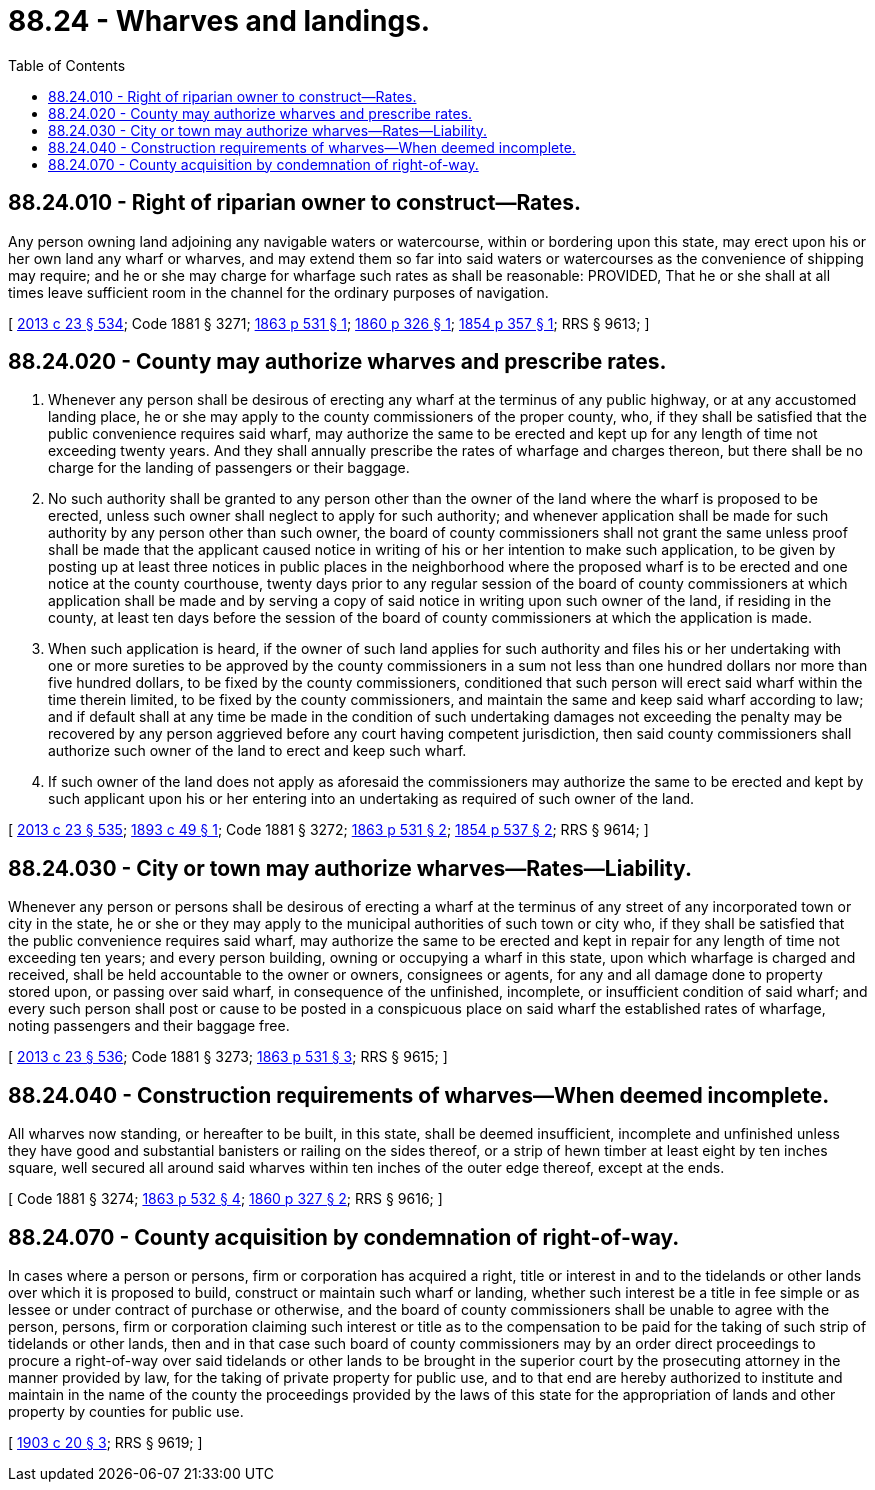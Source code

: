 = 88.24 - Wharves and landings.
:toc:

== 88.24.010 - Right of riparian owner to construct—Rates.
Any person owning land adjoining any navigable waters or watercourse, within or bordering upon this state, may erect upon his or her own land any wharf or wharves, and may extend them so far into said waters or watercourses as the convenience of shipping may require; and he or she may charge for wharfage such rates as shall be reasonable: PROVIDED, That he or she shall at all times leave sufficient room in the channel for the ordinary purposes of navigation.

[ http://lawfilesext.leg.wa.gov/biennium/2013-14/Pdf/Bills/Session%20Laws/Senate/5077-S.SL.pdf?cite=2013%20c%2023%20§%20534[2013 c 23 § 534]; Code 1881 § 3271; http://leg.wa.gov/CodeReviser/Pages/session_laws.aspx?cite=1863%20p%20531%20§%201[1863 p 531 § 1]; http://leg.wa.gov/CodeReviser/Pages/session_laws.aspx?cite=1860%20p%20326%20§%201[1860 p 326 § 1]; http://leg.wa.gov/CodeReviser/Pages/session_laws.aspx?cite=1854%20p%20357%20§%201[1854 p 357 § 1]; RRS § 9613; ]

== 88.24.020 - County may authorize wharves and prescribe rates.
. Whenever any person shall be desirous of erecting any wharf at the terminus of any public highway, or at any accustomed landing place, he or she may apply to the county commissioners of the proper county, who, if they shall be satisfied that the public convenience requires said wharf, may authorize the same to be erected and kept up for any length of time not exceeding twenty years. And they shall annually prescribe the rates of wharfage and charges thereon, but there shall be no charge for the landing of passengers or their baggage.

. No such authority shall be granted to any person other than the owner of the land where the wharf is proposed to be erected, unless such owner shall neglect to apply for such authority; and whenever application shall be made for such authority by any person other than such owner, the board of county commissioners shall not grant the same unless proof shall be made that the applicant caused notice in writing of his or her intention to make such application, to be given by posting up at least three notices in public places in the neighborhood where the proposed wharf is to be erected and one notice at the county courthouse, twenty days prior to any regular session of the board of county commissioners at which application shall be made and by serving a copy of said notice in writing upon such owner of the land, if residing in the county, at least ten days before the session of the board of county commissioners at which the application is made.

. When such application is heard, if the owner of such land applies for such authority and files his or her undertaking with one or more sureties to be approved by the county commissioners in a sum not less than one hundred dollars nor more than five hundred dollars, to be fixed by the county commissioners, conditioned that such person will erect said wharf within the time therein limited, to be fixed by the county commissioners, and maintain the same and keep said wharf according to law; and if default shall at any time be made in the condition of such undertaking damages not exceeding the penalty may be recovered by any person aggrieved before any court having competent jurisdiction, then said county commissioners shall authorize such owner of the land to erect and keep such wharf.

. If such owner of the land does not apply as aforesaid the commissioners may authorize the same to be erected and kept by such applicant upon his or her entering into an undertaking as required of such owner of the land.

[ http://lawfilesext.leg.wa.gov/biennium/2013-14/Pdf/Bills/Session%20Laws/Senate/5077-S.SL.pdf?cite=2013%20c%2023%20§%20535[2013 c 23 § 535]; http://leg.wa.gov/CodeReviser/documents/sessionlaw/1893c49.pdf?cite=1893%20c%2049%20§%201[1893 c 49 § 1]; Code 1881 § 3272; http://leg.wa.gov/CodeReviser/Pages/session_laws.aspx?cite=1863%20p%20531%20§%202[1863 p 531 § 2]; http://leg.wa.gov/CodeReviser/Pages/session_laws.aspx?cite=1854%20p%20537%20§%202[1854 p 537 § 2]; RRS § 9614; ]

== 88.24.030 - City or town may authorize wharves—Rates—Liability.
Whenever any person or persons shall be desirous of erecting a wharf at the terminus of any street of any incorporated town or city in the state, he or she or they may apply to the municipal authorities of such town or city who, if they shall be satisfied that the public convenience requires said wharf, may authorize the same to be erected and kept in repair for any length of time not exceeding ten years; and every person building, owning or occupying a wharf in this state, upon which wharfage is charged and received, shall be held accountable to the owner or owners, consignees or agents, for any and all damage done to property stored upon, or passing over said wharf, in consequence of the unfinished, incomplete, or insufficient condition of said wharf; and every such person shall post or cause to be posted in a conspicuous place on said wharf the established rates of wharfage, noting passengers and their baggage free.

[ http://lawfilesext.leg.wa.gov/biennium/2013-14/Pdf/Bills/Session%20Laws/Senate/5077-S.SL.pdf?cite=2013%20c%2023%20§%20536[2013 c 23 § 536]; Code 1881 § 3273; http://leg.wa.gov/CodeReviser/Pages/session_laws.aspx?cite=1863%20p%20531%20§%203[1863 p 531 § 3]; RRS § 9615; ]

== 88.24.040 - Construction requirements of wharves—When deemed incomplete.
All wharves now standing, or hereafter to be built, in this state, shall be deemed insufficient, incomplete and unfinished unless they have good and substantial banisters or railing on the sides thereof, or a strip of hewn timber at least eight by ten inches square, well secured all around said wharves within ten inches of the outer edge thereof, except at the ends.

[ Code 1881 § 3274; http://leg.wa.gov/CodeReviser/Pages/session_laws.aspx?cite=1863%20p%20532%20§%204[1863 p 532 § 4]; http://leg.wa.gov/CodeReviser/Pages/session_laws.aspx?cite=1860%20p%20327%20§%202[1860 p 327 § 2]; RRS § 9616; ]

== 88.24.070 - County acquisition by condemnation of right-of-way.
In cases where a person or persons, firm or corporation has acquired a right, title or interest in and to the tidelands or other lands over which it is proposed to build, construct or maintain such wharf or landing, whether such interest be a title in fee simple or as lessee or under contract of purchase or otherwise, and the board of county commissioners shall be unable to agree with the person, persons, firm or corporation claiming such interest or title as to the compensation to be paid for the taking of such strip of tidelands or other lands, then and in that case such board of county commissioners may by an order direct proceedings to procure a right-of-way over said tidelands or other lands to be brought in the superior court by the prosecuting attorney in the manner provided by law, for the taking of private property for public use, and to that end are hereby authorized to institute and maintain in the name of the county the proceedings provided by the laws of this state for the appropriation of lands and other property by counties for public use.

[ http://leg.wa.gov/CodeReviser/documents/sessionlaw/1903c20.pdf?cite=1903%20c%2020%20§%203[1903 c 20 § 3]; RRS § 9619; ]

